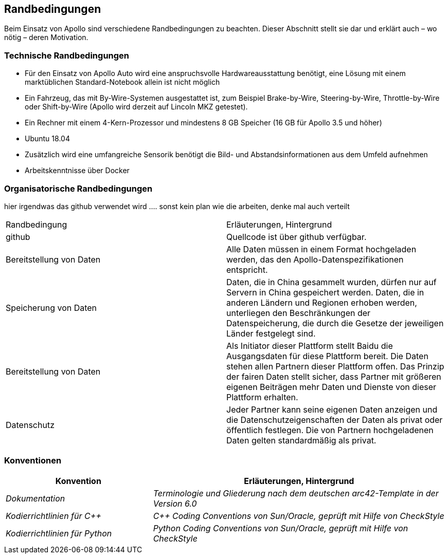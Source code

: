 [[section-architecture-constraints]]
== Randbedingungen

Beim Einsatz von Apollo sind verschiedene Randbedingungen zu beachten.
Dieser Abschnitt stellt sie dar und erklärt auch – wo nötig – deren Motivation.


=== Technische Randbedingungen
* Für den Einsatz von Apollo Auto wird eine anspruchsvolle Hardwareausstattung benötigt, eine Lösung mit einem marktüblichen Standard-Notebook allein ist nicht möglich

* Ein Fahrzeug, das mit By-Wire-Systemen ausgestattet ist, zum Beispiel Brake-by-Wire, Steering-by-Wire, Throttle-by-Wire oder Shift-by-Wire (Apollo wird derzeit auf Lincoln MKZ getestet).

* Ein Rechner mit einem 4-Kern-Prozessor und mindestens 8 GB Speicher (16 GB für Apollo 3.5 und höher)

* Ubuntu 18.04

* Zusätzlich wird eine umfangreiche Sensorik benötigt die Bild- und Abstandsinformationen aus dem Umfeld aufnehmen

* Arbeitskenntnisse über Docker

=== Organisatorische Randbedingungen
[cols="e,2e" options="header"]

hier irgendwas das github verwendet wird ....
sonst kein plan wie die arbeiten, denke mal auch verteilt

|===
|Randbedingung | Erläuterungen, Hintergrund
|github
|Quellcode ist über github verfügbar.
|Bereitstellung von Daten
|Alle Daten müssen in einem Format hochgeladen werden, das den Apollo-Datenspezifikationen entspricht.
|Speicherung von Daten
|Daten, die in China gesammelt wurden, dürfen nur auf Servern in China gespeichert werden. Daten, die in anderen Ländern und Regionen erhoben werden, unterliegen den Beschränkungen der Datenspeicherung, die durch die Gesetze der jeweiligen Länder festgelegt sind.
|Bereitstellung von Daten
|Als Initiator dieser Plattform stellt Baidu die Ausgangsdaten für diese Plattform bereit. Die Daten stehen allen Partnern dieser Plattform offen.
Das Prinzip der fairen Daten stellt sicher, dass Partner mit größeren eigenen Beiträgen mehr Daten und Dienste von dieser Plattform erhalten.
|Datenschutz
|Jeder Partner kann seine eigenen Daten anzeigen und die Datenschutzeigenschaften der Daten als privat oder öffentlich festlegen.
Die von Partnern hochgeladenen Daten gelten standardmäßig als privat.
|===

=== Konventionen
[cols="e,2e" options="header"]
|===
|Konvention | Erläuterungen, Hintergrund
|Dokumentation
|Terminologie und Gliederung nach dem deutschen arc42-Template in der Version 6.0
|Kodierrichtlinien für C++
|C++ Coding Conventions von Sun/Oracle, geprüft mit Hilfe von CheckStyle
|Kodierrichtlinien für Python
|Python Coding Conventions von Sun/Oracle, geprüft mit Hilfe von CheckStyle
|===
